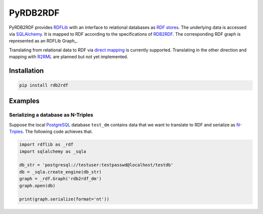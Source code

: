 #########
PyRDB2RDF
#########

PyRDB2RDF provides RDFLib_ with an interface to relational databases as
RDF_ stores_.  The underlying data is accessed via SQLAlchemy_.  It is
mapped to RDF according to the specifications of RDB2RDF_.  The
corresponding RDF graph is represented as an RDFLib Graph_.

Translating from relational data to RDF via `direct mapping`_ is
currently supported.  Translating in the other direction and mapping
with R2RML_ are planned but not yet implemented.


.. _direct mapping: http://www.w3.org/TR/rdb-direct-mapping/

.. _R2RML: http://www.w3.org/TR/r2rml/

.. _RDB2RDF: http://www.w3.org/2001/sw/rdb2rdf/

.. _RDF: http://www.w3.org/TR/rdf11-concepts/

.. _RDFLib: http://rdflib.readthedocs.org/

.. _SQLAlchemy: http://www.sqlalchemy.org/

.. _stores: http://rdflib.readthedocs.org/en/latest/univrdfstore.html


************
Installation
************

.. code-block:: bash

    pip install rdb2rdf


********
Examples
********

Serializing a database as N-Triples
===================================

Suppose the local PostgreSQL_ database ``test_dm`` contains data that
we want to translate to RDF and serialize as N-Triples_.  The following
code achieves that.


.. _N-Triples: http://www.w3.org/TR/n-triples/

.. _PostgreSQL: http://www.postgresql.org/

.. code-block:: python

    import rdflib as _rdf
    import sqlalchemy as _sqla

    db_str = 'postgresql://testuser:testpasswd@localhost/testdb'
    db = _sqla.create_engine(db_str)
    graph = _rdf.Graph('rdb2rdf_dm')
    graph.open(db)

    print(graph.serialize(format='nt'))
